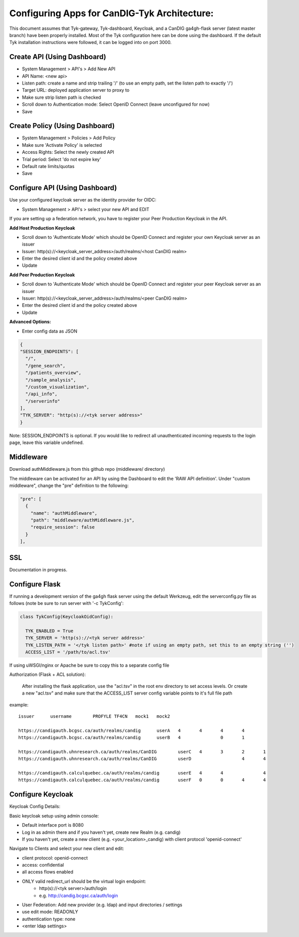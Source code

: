 
****************************************
Configuring Apps for CanDIG-Tyk Architecture:
****************************************

This document assumes that Tyk-gateway, Tyk-dashboard, Keycloak, and a CanDIG ga4gh-flask server (latest master branch) have been properly installed. Most of the Tyk configuration here can be done using the dashboard. If the default Tyk installation instructions were followed, it can be logged into on port 3000.

Create API (Using Dashboard)
----------------------------
- System Management > API's > Add New API
- API Name: <new api>
- Listen path: create a name and strip trailing '/' (to use an empty path, set the listen path to exactly '/') 
- Target URL: deployed application server to proxy to
- Make sure strip listen path is checked
- Scroll down to Authentication mode: Select OpenID Connect (leave unconfigured for now)
- Save

Create Policy (Using Dashboard)
-------------------------------
- System Management > Policies > Add Policy
- Make sure 'Activate Policy' is selected
- Access Rights: Select the newly created API
- Trial period: Select 'do not expire key'
- Default rate limits/quotas
- Save


Configure API (Using Dashboard)
-------------------------------
Use your configured keycloak server as the identity provider for OIDC:

- System Management > API's > select your new API and EDIT

If you are setting up a federation network, you have to register your Peer Production Keycloak in the API.

**Add Host Production Keycloak**

- Scroll down to 'Authenticate Mode' which should be OpenID Connect and register your own Keycloak server as an issuer
- Issuer: http(s)://<keycloak_server_address>/auth/realms/<host CanDIG realm>
- Enter the desired client id and the policy created above
- Update

**Add Peer Production Keycloak**

- Scroll down to 'Authenticate Mode' which should be OpenID Connect and register your peer Keycloak server as an issuer
- Issuer: http(s)://<keycloak_server_address>/auth/realms/<peer CanDIG realm>
- Enter the desired client id and the policy created above
- Update

**Advanced Options:**

- Enter config data as JSON

.. code-block:: bash

  {
  "SESSION_ENDPOINTS": [
    "/",
    "/gene_search",
    "/patients_overview",
    "/sample_analysis",
    "/custom_visualization",
    "/api_info",
    "/serverinfo"
  ],
  "TYK_SERVER": "http(s)://<tyk server address>"
  }

Note: SESSION_ENDPOINTS is optional. If you would like to redirect all unauthenticated incoming requests to the login page, leave this variable undefined.

Middleware
----------
Download authMiddleware.js from this github repo (middleware/ directory)

The middleware can be activated for an API by using the Dashboard to edit the 'RAW API definition'. Under "custom middleware", change the "pre" definition to the following:

.. code-block:: bash

  "pre": [
    {
      "name": "authMiddleware",
      "path": "middleware/authMiddleware.js",
      "require_session": false
    }
  ],

SSL
---
Documentation in progress.

Configure Flask
---------------
If running a development version of the ga4gh flask server using the default Werkzeug, edit the serverconfig.py file as follows (note be sure to run server with '-c TykConfig':

.. code-block:: python

  class TykConfig(KeycloakOidConfig):

    TYK_ENABLED = True
    TYK_SERVER = 'http(s)://<tyk server address>'
    TYK_LISTEN_PATH = '</tyk listen path>' #note if using an empty path, set this to an empty string ('')
    ACCESS_LIST = '/path/to/acl.tsv'

If using uWSGI/nginx or Apache be sure to copy this to a separate config file

Authorization (Flask + ACL solution):

    After installing the flask application, use the "acl.tsv" in the root env directory to set access levels. Or create a new "acl.tsv" and make sure that the ACCESS_LIST server config variable points to it's full file path

example:

::

    issuer	username	PROFYLE	TF4CN	mock1	mock2

    https://candigauth.bcgsc.ca/auth/realms/candig	userA	4	4	4	4
    https://candigauth.bcgsc.ca/auth/realms/candig	userB	4		0	1

    https://candigauth.uhnresearch.ca/auth/realms/CanDIG	userC	4	3	2	1
    https://candigauth.uhnresearch.ca/auth/realms/CanDIG	userD			4	4

    https://candigauth.calculquebec.ca/auth/realms/candig	userE	4	4		4
    https://candigauth.calculquebec.ca/auth/realms/candig	userF	0	0	4	4

Configure Keycloak
------------------
Keycloak Config Details:


Basic keycloak setup using admin console:

- Default interface port is 8080
- Log in as admin there and if you haven't yet, create new Realm (e.g. candig)
- If you haven't yet, create a new client (e.g. <your_location>_candig) with client protocol 'openid-connect'

Navigate to Clients and select your new client and edit:

- client protocol: openid-connect
- access: confidential
- all access flows enabled
- ONLY valid redirect_url should be the virtual login endpoint:
   - http(s)://<tyk server>/auth/login
   - e.g. http://candig.bcgsc.ca/auth/login


- User Federation: Add new provider (e.g. ldap) and input directories / settings
- use edit mode: READONLY
- authentication type: none
- <enter ldap settings>

